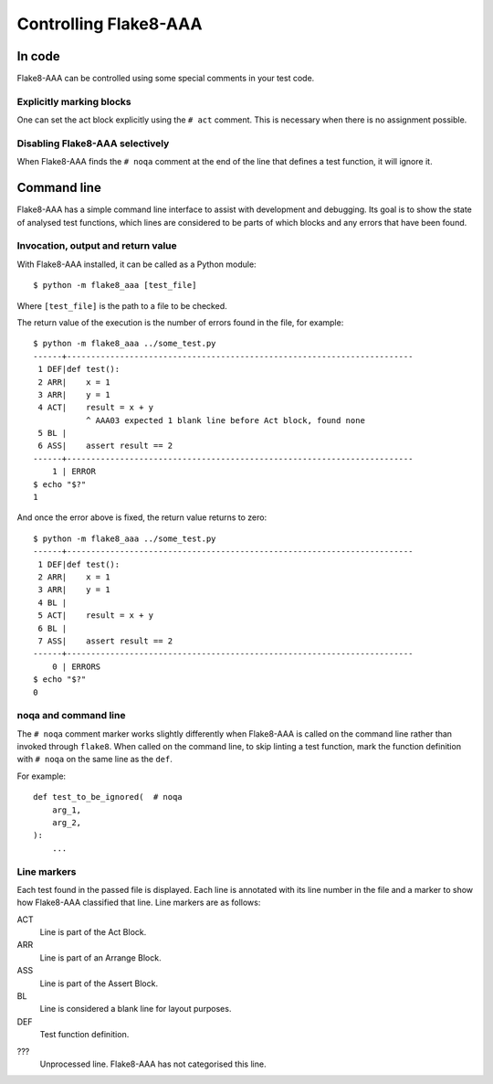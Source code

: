Controlling Flake8-AAA
======================

In code
-------

Flake8-AAA can be controlled using some special comments in your test code.

Explicitly marking blocks
.........................

One can set the act block explicitly using the ``# act`` comment. This is
necessary when there is no assignment possible.

Disabling Flake8-AAA selectively
................................

When Flake8-AAA finds the ``# noqa`` comment at the end of the line that
defines a test function, it will ignore it.

.. _command-line:

Command line
------------

Flake8-AAA has a simple command line interface to assist with development and
debugging. Its goal is to show the state of analysed test functions, which
lines are considered to be parts of which blocks and any errors that have been
found.

Invocation, output and return value
...................................

With Flake8-AAA installed, it can be called as a Python module::

    $ python -m flake8_aaa [test_file]

Where ``[test_file]`` is the path to a file to be checked.

The return value of the execution is the number of errors found in the file,
for example::

    $ python -m flake8_aaa ../some_test.py
    ------+------------------------------------------------------------------------
     1 DEF|def test():
     2 ARR|    x = 1
     3 ARR|    y = 1
     4 ACT|    result = x + y
               ^ AAA03 expected 1 blank line before Act block, found none
     5 BL |
     6 ASS|    assert result == 2
    ------+------------------------------------------------------------------------
        1 | ERROR
    $ echo "$?"
    1

And once the error above is fixed, the return value returns to zero::

    $ python -m flake8_aaa ../some_test.py
    ------+------------------------------------------------------------------------
     1 DEF|def test():
     2 ARR|    x = 1
     3 ARR|    y = 1
     4 BL |
     5 ACT|    result = x + y
     6 BL |
     7 ASS|    assert result == 2
    ------+------------------------------------------------------------------------
        0 | ERRORS
    $ echo "$?"
    0 

noqa and command line
.....................

The ``# noqa`` comment marker works slightly differently when Flake8-AAA is
called on the command line rather than invoked through ``flake8``. When called
on the command line, to skip linting a test function, mark the function
definition with ``# noqa`` on the same line as the ``def``.

For example::

    def test_to_be_ignored(  # noqa
        arg_1,
        arg_2,
    ):
        ...

.. _line-markers:

Line markers
............

Each test found in the passed file is displayed. Each line is annotated with
its line number in the file and a marker to show how Flake8-AAA classified that
line. Line markers are as follows:

ACT
    Line is part of the Act Block.

ARR
    Line is part of an Arrange Block.

ASS
    Line is part of the Assert Block.

BL
    Line is considered a blank line for layout purposes.

DEF
    Test function definition.

???
    Unprocessed line. Flake8-AAA has not categorised this line.
